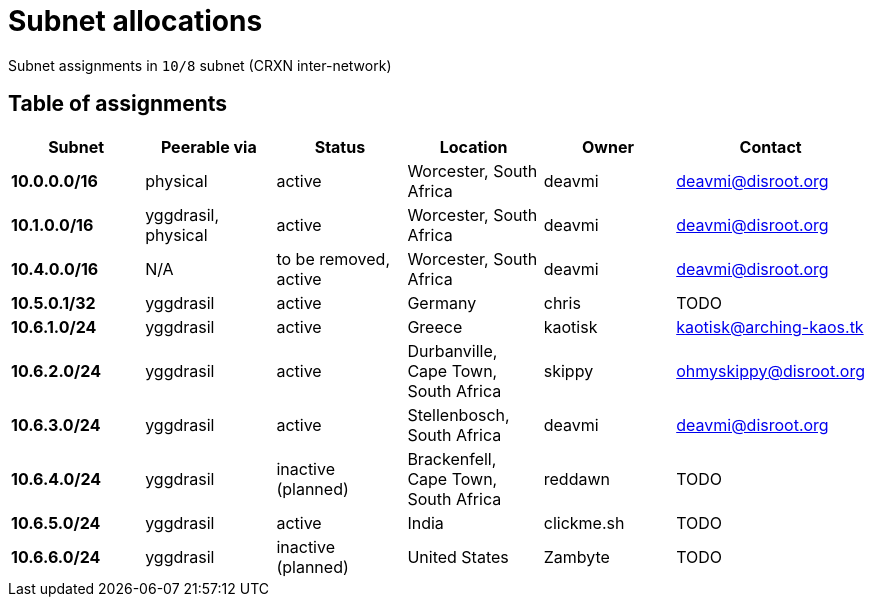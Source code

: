 Subnet allocations
==================

Subnet assignments in `10/8` subnet (CRXN inter-network)

== Table of assignments ==

[options="header"]
|=======
| Subnet | Peerable via | Status | Location | Owner | Contact 
| *10.0.0.0/16* | physical | active | Worcester, South Africa | deavmi | link:mailto:deavmi@disroot.org[deavmi@disroot.org]
| *10.1.0.0/16* | yggdrasil, physical | active | Worcester, South Africa | deavmi | link:mailto:deavmi@disroot.org[deavmi@disroot.org] 
| *10.4.0.0/16* | N/A | to be removed, active | Worcester, South Africa | deavmi | link:mailto:deavmi@disroot.org[deavmi@disroot.org]
| *10.5.0.1/32* | yggdrasil | active | Germany | chris | TODO
| *10.6.1.0/24* | yggdrasil | active | Greece | kaotisk | kaotisk@arching-kaos.tk
| *10.6.2.0/24* | yggdrasil | active | Durbanville, Cape Town, South Africa | skippy | ohmyskippy@disroot.org
| *10.6.3.0/24* | yggdrasil | active | Stellenbosch, South Africa | deavmi | link:mailto:deavmi@disroot.org[deavmi@disroot.org]
| *10.6.4.0/24* | yggdrasil | inactive (planned) | Brackenfell, Cape Town, South Africa | reddawn | TODO
| *10.6.5.0/24* | yggdrasil | active | India | clickme.sh | TODO
| *10.6.6.0/24* | yggdrasil | inactive (planned) | United States | Zambyte | TODO
|=======

